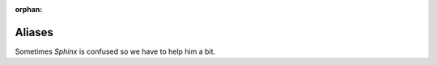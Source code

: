 ..  This file is part of Invenio
    Copyright (C) 2014 CERN.

    Invenio-Kwalitee is free software; you can redistribute it and/or
    modify it under the terms of the GNU General Public License as
    published by the Free Software Foundation; either version 2 of the
    License, or (at your option) any later version.

    Invenio-Kwalitee is distributed in the hope that it will be useful, but
    WITHOUT ANY WARRANTY; without even the implied warranty of
    MERCHANTABILITY or FITNESS FOR A PARTICULAR PURPOSE.  See the GNU
    General Public License for more details.

    You should have received a copy of the GNU General Public License
    along with Invenio-Kwalitee; if not, write to the Free Software Foundation,
    Inc., 59 Temple Place, Suite 330, Boston, MA 02111-1307, USA.

    In applying this licence, CERN does not waive the privileges and immunities
    granted to it by virtue of its status as an Intergovernmental Organization
    or submit itself to any jurisdiction.

:orphan:

=========
 Aliases
=========

Sometimes *Sphinx* is confused so we have to help him a bit.


.. py:class:: flask_assets.ManageAssets


    A Flask-Script command for managing assets, see:
    :ref:`webassets:script-commands`

.. py:class:: flask_login.UserMixin

   Sorry not valid intersphinx were found for: ``flask.ext.login.UserMixin``.

.. py:class:: webassets.bundle.Bundle

    A webasset :ref:`Bundle <webassets:bundles>` that combines resources such a
    JavaScript or CSS stylesheets.
